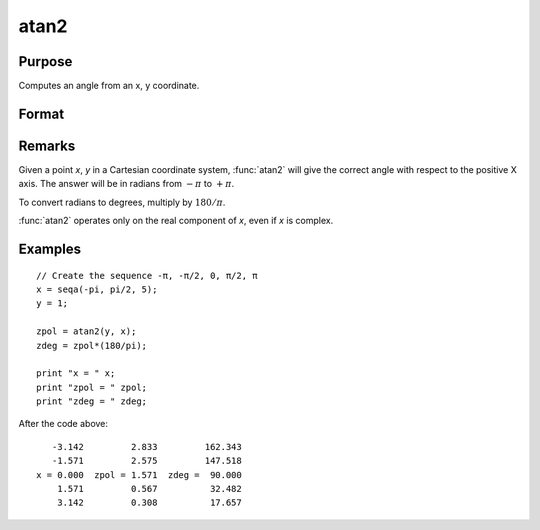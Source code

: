 
atan2
==============================================

Purpose
----------------
Computes an angle from an x, y coordinate.

Format
----------------
.. function:: atan2(y, x)

    :param y: NxK matrix or P-dimensional array where the last two dimensions are NxK, the *y* coordinate.
    :type y: matrix

    :param x: LxM matrix or P-dimensional array where the last two dimensions are LxM, ExE conformable with *y*, the *x* coordinate.
    :type x: matrix

    :returns: z (*matrix*) max(N,L) by max(K,M) matrix or P-dimensional array where the last two dimensions are max(N,L) by max(K,M).

Remarks
-------

Given a point *x*, *y* in a Cartesian coordinate system, :func:`atan2` will give the
correct angle with respect to the positive X axis. The answer will be in
radians from :math:`-π` to :math:`+π`.

To convert radians to degrees, multiply by :math:`180/π`.

:func:`atan2` operates only on the real component of *x*, even if *x* is complex.

Examples
----------------

::

    // Create the sequence -π, -π/2, 0, π/2, π
    x = seqa(-pi, pi/2, 5);
    y = 1;

    zpol = atan2(y, x);
    zdeg = zpol*(180/pi);

    print "x = " x;
    print "zpol = " zpol;
    print "zdeg = " zdeg;

After the code above:

::

       -3.142         2.833         162.343
       -1.571         2.575         147.518
    x = 0.000  zpol = 1.571  zdeg =  90.000
        1.571         0.567          32.482
        3.142         0.308          17.657

.. seealso:: Functions :func:`atan`, :func:`sin`, :func:`cos`, :func:`pi`, :func:`tan`, :func:`arcsin`, :func:`arccos`
